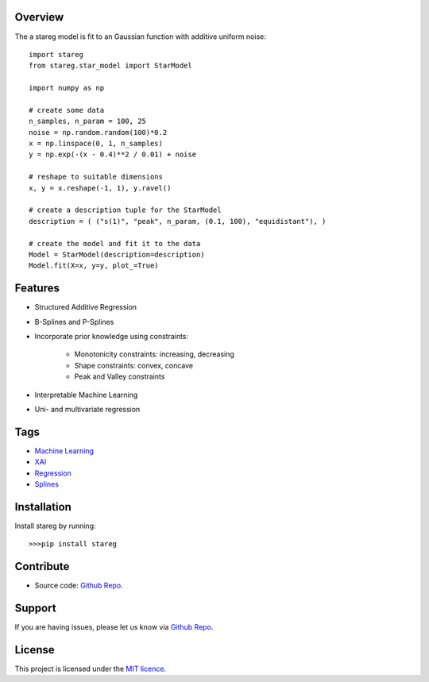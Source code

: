 Overview
========

The a stareg model is fit to an Gaussian function with additive uniform noise:

::

    import stareg
    from stareg.star_model import StarModel 

    import numpy as np 

    # create some data
    n_samples, n_param = 100, 25
    noise = np.random.random(100)*0.2
    x = np.linspace(0, 1, n_samples)
    y = np.exp(-(x - 0.4)**2 / 0.01) + noise

    # reshape to suitable dimensions
    x, y = x.reshape(-1, 1), y.ravel()

    # create a description tuple for the StarModel
    description = ( ("s(1)", "peak", n_param, (0.1, 100), "equidistant"), )

    # create the model and fit it to the data
    Model = StarModel(description=description)
    Model.fit(X=x, y=y, plot_=True)


Features
========

* Structured Additive Regression
* B-Splines and P-Splines
* Incorporate prior knowledge using constraints: 

    * Monotonicity constraints: increasing, decreasing
    * Shape constraints: convex, concave
    * Peak and Valley constraints

* Interpretable Machine Learning
* Uni- and multivariate regression

Tags
====

* `Machine Learning <https://en.wikipedia.org/wiki/Machine_learning>`_ 
* `XAI <https://en.wikipedia.org/wiki/Explainable_artificial_intelligence>`_ 
* `Regression <https://en.wikipedia.org/wiki/Regression_analysis>`_
* `Splines <https://en.wikipedia.org/wiki/Spline_(mathematics)>`_

Installation
============

Install stareg by running::

    >>>pip install stareg 

    
Contribute
==========

* Source code: `Github Repo <https://github.com/j-cap/stareg>`_. 


Support
=======
If you are having issues, please let us know via `Github Repo <https://github.com/j-cap/stareg>`_.


License
=======
This project is licensed under the `MIT licence <https://opensource.org/licenses/MIT>`_.   